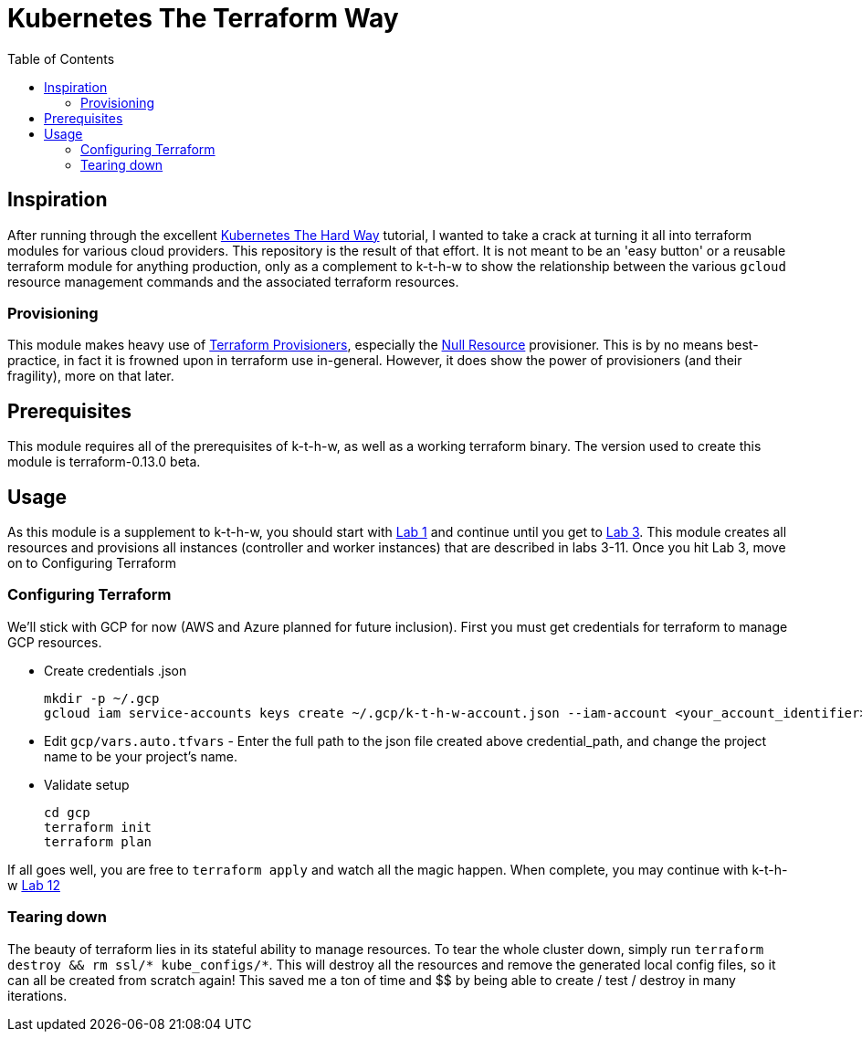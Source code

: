 # Kubernetes The Terraform Way
:toc:


## Inspiration

After running through the excellent https://github.com/kelseyhightower/kubernetes-the-hard-way[Kubernetes The Hard Way] tutorial,
I wanted to take a crack at turning it all into terraform modules for various cloud providers. This repository is the result
of that effort. It is not meant to be an 'easy button' or a reusable terraform module for anything production, only as a complement
to k-t-h-w to show the relationship between the various `gcloud` resource management commands and the associated terraform resources.

### Provisioning

This module makes heavy use of https://www.terraform.io/docs/provisioners/index.html[Terraform Provisioners], especially the
https://www.terraform.io/docs/provisioners/null_resource.html[Null Resource] provisioner. This is by no means best-practice, in fact
it is frowned upon in terraform use in-general. However, it does show the power of provisioners (and their fragility), more on that later.

## Prerequisites

This module requires all of the prerequisites of k-t-h-w, as well as a working terraform binary. The version used to create this module
is terraform-0.13.0 beta.

## Usage

As this module is a supplement to k-t-h-w, you should start with https://github.com/kelseyhightower/kubernetes-the-hard-way/blob/master/docs/01-prerequisites.md[Lab 1]
and continue until you get to https://github.com/kelseyhightower/kubernetes-the-hard-way/blob/master/docs/01-prerequisites.md[Lab 3]. This module
creates all resources and provisions all instances (controller and worker instances) that are described in labs 3-11. Once you hit Lab 3, move on to 
Configuring Terraform

### Configuring Terraform

We'll stick with GCP for now (AWS and Azure planned for future inclusion). First you must get credentials for terraform to manage GCP resources.

* Create credentials .json
+
[source]
----
mkdir -p ~/.gcp
gcloud iam service-accounts keys create ~/.gcp/k-t-h-w-account.json --iam-account <your_account_identifier>
----
+
* Edit `gcp/vars.auto.tfvars` - Enter the full path to the json file created above credential_path, and change the project name to be your project's name.
* Validate setup
+
[source]
----
cd gcp
terraform init
terraform plan
----

If all goes well, you are free to `terraform apply` and watch all the magic happen. When complete, you may continue with k-t-h-w
https://github.com/kelseyhightower/kubernetes-the-hard-way/blob/master/docs/12-dns-addon.md[Lab 12]

### Tearing down

The beauty of terraform lies in its stateful ability to manage resources. To tear the whole cluster down, simply run `terraform destroy && rm ssl/* kube_configs/*`.
This will destroy all the resources and remove the generated local config files, so it can all be created from scratch again! This saved me a ton of
time and $$ by being able to create / test / destroy in many iterations.



